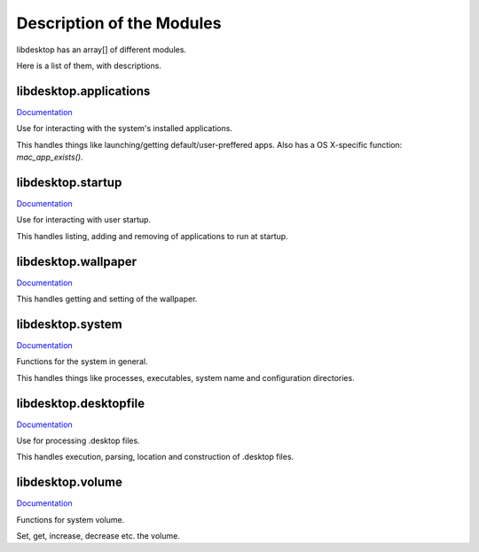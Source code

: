 Description of the Modules
==========================

libdesktop has an array[] of different modules.

Here is a list of them, with descriptions.

libdesktop.applications
-----------------------

`Documentation <applications.html>`_

Use for interacting with the system's installed applications.

This handles things like launching/getting default/user-preffered apps. Also has a OS X-specific function: `mac_app_exists()`.


libdesktop.startup
------------------

`Documentation <startup.html>`_

Use for interacting with user startup.

This handles listing, adding and removing of applications to run at startup.

libdesktop.wallpaper
--------------------

`Documentation <wallpaper.html>`_

This handles getting and setting of the wallpaper.

libdesktop.system
-----------------

`Documentation <system.html>`_

Functions for the system in general.

This handles things like processes, executables, system name and configuration directories.

libdesktop.desktopfile
----------------------

`Documentation <desktopfile.html>`_

Use for processing .desktop files.

This handles execution, parsing, location and construction of .desktop files.

libdesktop.volume
-----------------

`Documentation <volume.html>`_

Functions for system volume.

Set, get, increase, decrease etc. the volume.
